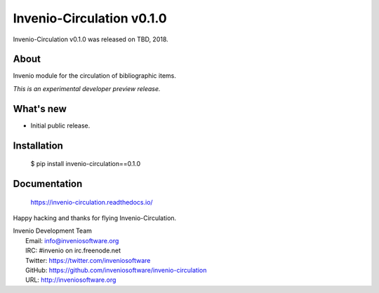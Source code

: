 ============================
 Invenio-Circulation v0.1.0
============================

Invenio-Circulation v0.1.0 was released on TBD, 2018.

About
-----

Invenio module for the circulation of bibliographic items.

*This is an experimental developer preview release.*

What's new
----------

- Initial public release.

Installation
------------

   $ pip install invenio-circulation==0.1.0

Documentation
-------------

   https://invenio-circulation.readthedocs.io/

Happy hacking and thanks for flying Invenio-Circulation.

| Invenio Development Team
|   Email: info@inveniosoftware.org
|   IRC: #invenio on irc.freenode.net
|   Twitter: https://twitter.com/inveniosoftware
|   GitHub: https://github.com/inveniosoftware/invenio-circulation
|   URL: http://inveniosoftware.org

